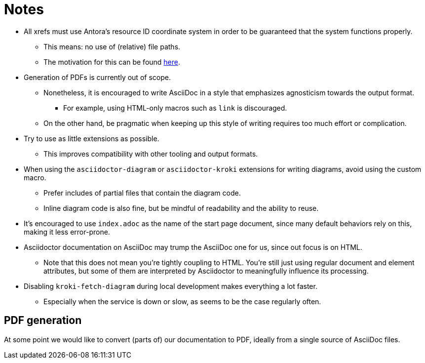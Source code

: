 = Notes

* All xrefs must use Antora's resource ID coordinate system in order to be guaranteed that the system functions properly.
** This means: no use of (relative) file paths.
** The motivation for this can be found https://antora.zulipchat.com/#narrow/stream/282400-users/topic/Local.20references.20compatible.20with.20both.20Antora.20and.20AsciiDoctor[here].
* Generation of PDFs is currently out of scope.
** Nonetheless, it is encouraged to write AsciiDoc in a style that emphasizes agnosticism towards the output format.
*** For example, using HTML-only macros such as `link` is discouraged.
** On the other hand, be pragmatic when keeping up this style of writing requires too much effort or complication.
* Try to use as little extensions as possible.
** This improves compatibility with other tooling and output formats.
* When using the `asciidoctor-diagram` or `asciidoctor-kroki` extensions for writing diagrams, avoid using the custom macro.
** Prefer includes of partial files that contain the diagram code.
** Inline diagram code is also fine, but be mindful of readability and the ability to reuse.
* It's encouraged to use `index.adoc` as the name of the start page document, since many default behaviors rely on this, making it less error-prone.
* Asciidoctor documentation on AsciiDoc may trump the AsciiDoc one for us, since out focus is on HTML.
** Note that this does not mean you're tightly coupling to HTML. You're still just using regular document and element attributes, but some of them are interpreted by Asciidoctor to meaningfully influence its processing.
* Disabling `kroki-fetch-diagram` during local development makes everything a lot faster.
** Especially when the service is down or slow, as seems to be the case regularly often.

== PDF generation
At some point we would like to convert (parts of) our documentation to PDF, ideally from a single source of AsciiDoc files.
